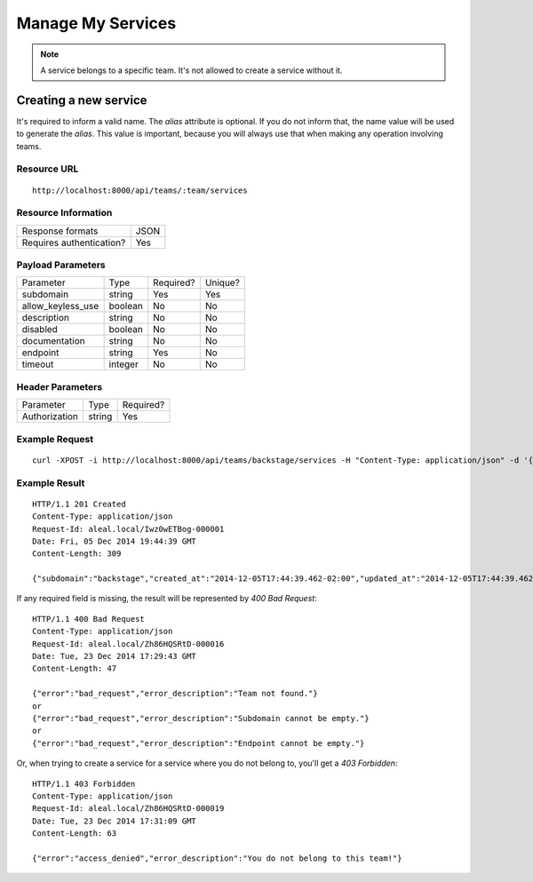 ==================
Manage My Services
==================

.. note::

  A service belongs to a specific team. It's not allowed to create a service without it.


Creating a new service
----------------------
It's required to inform a valid name. The `alias` attribute is optional. If you do not inform that, the name value will be used to generate the `alias`. This value is important, because you will always use that when making any operation involving teams.


Resource URL
============
.. highlight:: bash

::

  http://localhost:8000/api/teams/:team/services


Resource Information
====================

+---------------------------+----------+
| Response formats          |   JSON   |
+---------------------------+----------+
| Requires authentication?  |    Yes   |
+---------------------------+----------+


Payload Parameters
==================
+-------------------+--------------+-------------------+-------------------+
|    Parameter      |     Type     |     Required?     |      Unique?      |
+-------------------+--------------+-------------------+-------------------+
| subdomain         |    string    | Yes               | Yes               |
+-------------------+--------------+-------------------+-------------------+
| allow_keyless_use |    boolean   | No                | No                |
+-------------------+--------------+-------------------+-------------------+
| description       |    string    | No                | No                |
+-------------------+--------------+-------------------+-------------------+
| disabled          |    boolean   | No                | No                |
+-------------------+--------------+-------------------+-------------------+
| documentation     |    string    | No                | No                |
+-------------------+--------------+-------------------+-------------------+
| endpoint          |    string    | Yes               | No                |
+-------------------+--------------+-------------------+-------------------+
| timeout           |    integer   | No                | No                |
+-------------------+--------------+-------------------+-------------------+


Header Parameters
=================
+-----------------+--------------+-------------------+
|    Parameter    |     Type     |     Required?     |
+-----------------+--------------+-------------------+
| Authorization   |    string    | Yes               |
+-----------------+--------------+-------------------+


Example Request
===============

.. highlight:: bash

::

  curl -XPOST -i http://localhost:8000/api/teams/backstage/services -H "Content-Type: application/json" -d '{"subdomain": "backstage", "allow_keyless_use": true, "description": "test this", "disabled": false, "documentation": "http://www.example.org/doc", "endpoint": "http://github.com/backstage", "timeout": 10}' -H "Authorization: Token r-fRrYtDJ0nMAQ3UvHGCZe6ASTal9LXu_PmdyZyGkTM="


Example Result
==============
.. highlight:: bash

::

  HTTP/1.1 201 Created
  Content-Type: application/json
  Request-Id: aleal.local/Iwz0wETBog-000001
  Date: Fri, 05 Dec 2014 19:44:39 GMT
  Content-Length: 309

  {"subdomain":"backstage","created_at":"2014-12-05T17:44:39.462-02:00","updated_at":"2014-12-05T17:44:39.462-02:00","allow_keyless_use":true,"description":"test this","disabled":false,"documentation":"http://www.example.org/doc","endpoint":"http://github.com/backstage","owner":"alice@example.org","timeout":10,"team": "backstage"}

If any required field is missing, the result will be represented by `400 Bad Request`:

.. highlight:: bash

::

  HTTP/1.1 400 Bad Request
  Content-Type: application/json
  Request-Id: aleal.local/Zh86HQSRtD-000016
  Date: Tue, 23 Dec 2014 17:29:43 GMT
  Content-Length: 47

  {"error":"bad_request","error_description":"Team not found."}
  or
  {"error":"bad_request","error_description":"Subdomain cannot be empty."}
  or
  {"error":"bad_request","error_description":"Endpoint cannot be empty."}


Or, when trying to create a service for a service where you do not belong to, you'll get a `403 Forbidden`:

.. highlight:: bash

::

  HTTP/1.1 403 Forbidden
  Content-Type: application/json
  Request-Id: aleal.local/Zh86HQSRtD-000019
  Date: Tue, 23 Dec 2014 17:31:09 GMT
  Content-Length: 63

  {"error":"access_denied","error_description":"You do not belong to this team!"}